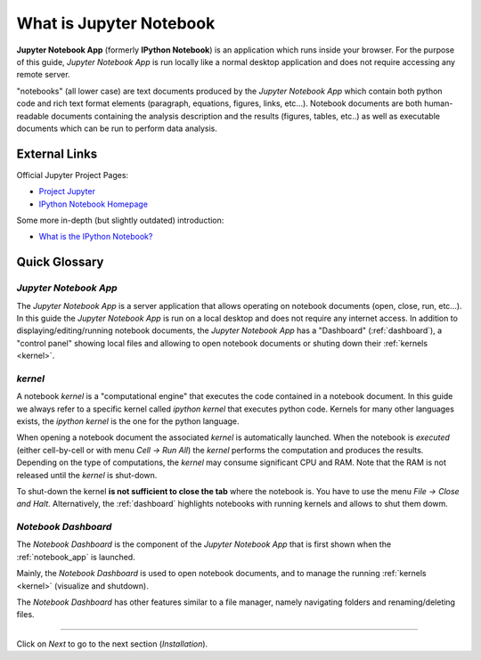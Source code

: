 .. _what_is_jupyther:

What is Jupyter Notebook
========================

**Jupyter Notebook App** (formerly **IPython Notebook**) is an application which runs inside your
browser.
For the purpose of this guide, *Jupyter Notebook App* is run locally like a normal desktop
application and does not require accessing any remote server.

"notebooks" (all lower case) are text documents
produced by the *Jupyter Notebook App* which contain both python code and rich text format elements 
(paragraph, equations, figures, links, etc...).
Notebook documents are both human-readable documents containing the analysis
description and the results (figures, tables, etc..) as well as executable documents
which can be run to perform data analysis.

External Links
--------------

Official Jupyter Project Pages:

- `Project Jupyter <https://jupyter.org/>`__
- `IPython Notebook Homepage <http://ipython.org/notebook.html>`__

Some more in-depth (but slightly outdated) introduction:

- `What is the IPython Notebook? <http://nbviewer.ipython.org/github/jupyter/strata-sv-2015-tutorial/blob/master/00%20-%20Introduction.ipynb>`__

Quick Glossary
--------------

.. _notebook_app:

*Jupyter Notebook App*
~~~~~~~~~~~~~~~~~~~~~~

The *Jupyter Notebook App* is a server application that allows 
operating on notebook documents (open, close, run, etc...).
In this guide the *Jupyter Notebook App* is run on a local desktop 
and does not require any internet access.
In addition to displaying/editing/running notebook documents, 
the *Jupyter Notebook App* has a "Dashboard" (:ref:`dashboard`),
a "control panel" showing local files and allowing to
open notebook documents or shuting down their :ref:`kernels <kernel>`.


.. _kernel:

*kernel*
~~~~~~~~

A notebook *kernel* is a "computational engine"
that executes the code contained in a notebook document.
In this guide we always refer to a specific kernel called *ipython kernel* 
that executes python code. 
Kernels for many other languages exists, the *ipython kernel* is the one
for the python language.

When opening a notebook document the associated *kernel* is automatically launched.
When the notebook is *executed* (either cell-by-cell or with menu *Cell -> Run All*)
the *kernel* performs the computation and produces the results.
Depending on the type of computations, the *kernel* may consume significant
CPU and RAM. Note that the RAM is not released until the *kernel* is shut-down.

To shut-down the kernel **is not sufficient to close the tab** where the notebook is.
You have to use the menu *File -> Close and Halt*. Alternatively, the :ref:`dashboard`
highlights notebooks with running kernels and allows to shut them dowm.


.. _dashboard:

*Notebook Dashboard*
~~~~~~~~~~~~~~~~~~~~

The *Notebook Dashboard* is the component of the *Jupyter Notebook App* that is
first shown when the :ref:`notebook_app` is launched.

Mainly, the *Notebook Dashboard* is used to open notebook documents, and to manage
the running :ref:`kernels <kernel>` (visualize and shutdown).

The *Notebook Dashboard* has other features similar to a file manager, namely
navigating folders and renaming/deleting files.

....

Click on *Next* to go to the next section (*Installation*).

